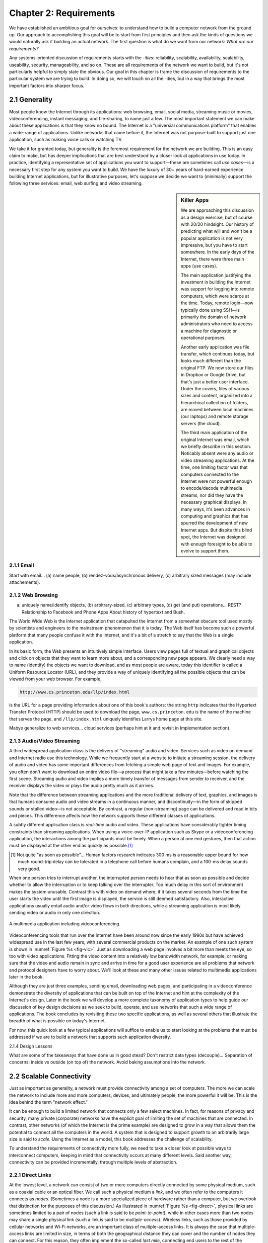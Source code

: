 Chapter 2:  Requirements
===============================

We have established an ambitious goal for ourselves: to understand how
to build a computer network from the ground up. Our approach to
accomplishing this goal will be to start from first principles and then
ask the kinds of questions we would naturally ask if building an actual
network. The first question is what do we want from our network: *What
are our requirements?*

Any systems-oriented discussion of requirements starts with the
*-ities:* reliability, scalability, availability, scalability,
useability, security, manageability, and so on. These are all
requirements of the network we want to build, but it's not
particularly helpful to simply state the obvious. Our goal in this
chapter is frame the discussion of requirements to the particular
system we are trying to build. In doing so, we will touch on all the
-ities, but in a way that brings the most important factors into
sharper focus.

2.1 Generality
-------------------

Most people know the Internet through its applications: web browsing,
email, social media, streaming music or movies, videoconferencing,
instant messaging, and file-sharing, to name just a few. The most
important statement we can make about these applications is that they
know no bound. The Internet is a "universial communications platform"
that enables a wide-range of applications. Unlike networks that came
before it, the Internet was not purpose-built to support just one
application, such as making voice calls or watching TV.

We take it for granted today, but generality is the foremost
requirement for the network we are building. This is an easy claim to
make, but has deeper implications that are best understood by a closer
look at applications in use today. In practice, identifying a
representative set of applications you want to support—these are
sometimes call *use cases*—is a necessary first step for any system
you want to build. We have the luxury of 30+ years of hard-earned
experience building Internet applications, but for illustrative
purposes, let's suppose we decide we want to (minimally) support the
following three services: email, web surfing and video streaming.

.. sidebar:: Killer Apps

	We are approaching this discussion as a design exercise, but
	of course with 20/20 hindsight. Our history of predicting what
	will and won't be a popular application is not very
	impressive, but you have to start somewhere. In the early days
	of the Internet, there were three main apps (use cases).

	The main application justifying the investment in building the
	Internet was support for logging into remote computers, which
	were scarce at the time. Today, remote login—now typically
	done using SSH—is primarily the domain of network
	administrators who need to access a machine for diagnostic or
	operational purposes.

	Another early application was file transfer, which continues
	today, but looks much different than the original FTP. We now
	store our files in Dropbox or Google Drive, but that's just a
	better user interface. Under the covers, files of various
	sizes and content, organized into a hierarchical collection of
	folders, are moved between local machines (our laptops) and
	remote storage servers (the cloud).

	The third main application of the original Internet was email,
	which we briefly describe in this section. Noticably absent
	were any audio or video streaming applications. At the time,
	one limiting factor was that computers connected to the
	Internet were not powerful enough to encode/decode multimedia
	streams, nor did they have the necessary graphical displays.
	In many ways, it's been advances in computing and graphics
	that has spurred the development of new Internet apps. But
	dispite this blind spot, the Internet was designed with enough
	foresight to be able to evolve to support them.
	     

2.1.1 Email
~~~~~~~~~~~

Start with email... (a) name people, (b) rendez-vous/asynchronous delivery, (c)
arbitrary sized messages (may include attachements).

2.1.2 Web Browsing
~~~~~~~~~~~~~~~~~~

(a) uniquely name/identify objects, (b) arbitrary-sized, (c) arbitrary
    types, (d) get (and put) operations... REST? Relationship to
    Facebook and Phone Apps About history of hypertext and Bush.

The World Wide Web is the Internet application that catapulted the
Internet from a somewhat obscure tool used mostly by scientists and
engineers to the mainstream phenomenon that it is today. The Web itself
has become such a powerful platform that many people confuse it with the
Internet, and it's a bit of a stretch to say that the Web is a single
application.

In its basic form, the Web presents an intuitively simple interface.
Users view pages full of textual and graphical objects and click on
objects that they want to learn more about, and a corresponding new
page appears. We clearly need a way to name (identify) the objects we
want to download, and as most people are aware, today this identifier
is called a Uniform Resource Locator (URL), and they provide a way of
uniquely identifying all the possible objects that can be viewed from
your web browser. For example,

.. code-block:: html

   http://www.cs.princeton.edu/llp/index.html

is the URL for a page providing information about one of this book's
authors: the string ``http`` indicates that the Hypertext Transfer
Protocol (HTTP) should be used to download the page,
``www.cs.princeton.edu`` is the name of the machine that serves the
page, and ``/llp/index.html`` uniquely identifies Larrys home page at
this site.

Mabye generalize to web services... cloud services (perhaps hint at it
and revisit in Implementation section).

2.1.3 Audio/Video Streaming
~~~~~~~~~~~~~~~~~~~~~~~~~~~

A third widespread application class is the delivery of "streaming"
audio and video. Services such as video on demand and Internet radio
use this technology. While we frequently start at a website to
initiate a streaming session, the delivery of audio and video has some
important differences from fetching a simple web page of text and
images. For example, you often don't want to download an entire video
file—a process that might take a few minutes—before watching the first
scene. Streaming audio and video implies a more timely transfer of
messages from sender to receiver, and the receiver displays the video
or plays the audio pretty much as it arrives.

Note that the difference between streaming applications and the more
traditional delivery of text, graphics, and images is that humans
consume audio and video streams in a continuous manner, and
discontinuity—in the form of skipped sounds or stalled video—is not
acceptable. By contrast, a regular (non-streaming) page can be
delivered and read in bits and pieces. This difference affects how the
network supports these different classes of applications.

A subtly different application class is *real-time* audio and video.
These applications have considerably tighter timing constraints than
streaming applications. When using a voice-over-IP application such as
Skype or a videoconferencing application, the interactions among the
participants must be timely. When a person at one end gestures, then
that action must be displayed at the other end as quickly as possible.\ [#]_

.. [#] Not quite "as soon as possible"... Human factors research
       indicates 300 ms is a reasonable upper bound for how much
       round-trip delay can be tolerated in a telephone call before
       humans complain, and a 100-ms delay sounds very good.

When one person tries to interrupt another, the interrupted person needs
to hear that as soon as possible and decide whether to allow the
interruption or to keep talking over the interrupter. Too much delay in
this sort of environment makes the system unusable. Contrast this with
video on demand where, if it takes several seconds from the time the
user starts the video until the first image is displayed, the service is
still deemed satisfactory. Also, interactive applications usually entail
audio and/or video flows in both directions, while a streaming
application is most likely sending video or audio in only one direction.

.. _fig-vic:
.. figure:: figures/f01-01-9780123850591.png
   :width: 600px
   :align: center

   A multimedia application including videoconferencing.

Videoconferencing tools that run over the Internet have been around now
since the early 1990s but have achieved widespread use in the last few
years, with several commercial products on the market. An example of one
such system is shown in :numref:`Figure %s <fig-vic>`.  Just as
downloading a web page involves a bit more than meets the eye, so too
with video applications. Fitting the video content into a relatively
low bandwidth network, for example, or making sure that the video and
audio remain in sync and arrive in time for a good user experience are
all problems that network and protocol designers have to worry
about. We'll look at these and many other issues related to multimedia
applications later in the book.

Although they are just three examples, sending email, downloading web
pages, and participating in a videoconference demonstrate the
diversity of applications that can be built on top of the Internet and
hint at the complexity of the Internet's design. Later in the book we
will develop a more complete taxonomy of application types to help
guide our discussion of key design decisions as we seek to build,
operate, and use networks that such a wide range of applications. The
book concludes by revisiting these two specific applications, as well
as several others that illustrate the breadth of what is possible on
today's Internet.

For now, this quick look at a few typical applications will suffice to
enable us to start looking at the problems that must be addressed if we
are to build a network that supports such application diversity.

2.1.4 Design Lessons

What are some of the takeaways that have done us in good stead? Don't
restrict data types (decouple)... Separation of concerns: inside vs
outside (on top of) the network. Avoid baking assumptions into the
network.

2.2 Scalable Connectivity 
----------------------------

Just as important as generality, a network must provide connectivity
among a set of computers. The more we can scale the network to include
more and more computers, devices, and ultimately people, the more
powerful it will be. This is the idea behind the term "network effect."

It can be enough to build a limited network that connects only a few
select machines. In fact, for reasons of privacy and security, many
private (corporate) networks have the explicit goal of limiting the
set of machines that are connected. In contrast, other networks (of
which the Internet is the prime example) are designed to grow in a way
that allows them the potential to connect all the computers in the
world. A system that is designed to support growth to an arbitrarily
large size is said to *scale*. Using the Internet as a model, this
book addresses the challenge of scalability.

To understand the requirements of connectivity more fully, we need to
take a closer look at possible ways to interconnect computers, keeping
in mind that connectivity occurs at many different levels. Said
another way, connectivity can be provided incrementally, through
multiple levels of abstraction.

2.2.1 Direct Links
~~~~~~~~~~~~~~~~~~

At the lowest level, a network can consist of two or more computers
directly connected by some physical medium, such as a coaxial cable or
an optical fiber. We call such a physical medium a *link*, and we
often refer to the computers it connects as *nodes*. (Sometimes a node
is a more specialized piece of hardware rather than a computer, but we
overlook that distinction for the purposes of this discussion.) As
illustrated in :numref:`Figure %s <fig-direct>`, physical links are
sometimes limited to a pair of nodes (such a link is said to be
*point-to-point*), while in other cases more than two nodes may share
a single physical link (such a link is said to be
*multiple-access*). Wireless links, such as those provided by cellular
networks and Wi-Fi networks, are an important class of multiple-access
links. It is always the case that multiple-access links are limited in
size, in terms of both the geographical distance they can cover and
the number of nodes they can connect. For this reason, they often
implement the so-called *last mile*, connecting end users to the rest
of the network.

.. _fig-direct:
.. figure:: figures/f01-02-9780123850591.png
   :width: 500px
   :align: center
   
   Direct links: (a) point-to-point; (b) multiple-access.

2.2.2 Packet Switch Networks
~~~~~~~~~~~~~~~~~~~~~~~~~~~~

If computer networks were limited to situations in which all nodes are
directly connected to each other over a common physical medium, then
either networks would be very limited in the number of computers they
could connect, or the number of wires coming out of the back of each
node would quickly become both unmanageable and very expensive.
Fortunately, connectivity between two nodes does not necessarily imply a
direct physical connection between them—indirect connectivity may be
achieved among a set of cooperating nodes. Consider the following
example of how a collection of computers can be indirectly connected.

:numref:`Figure %s <fig-psn>` shows a pair of shows a set of nodes,
each of which is attached to one or more point-to-point links. Those
nodes that are attached to at least two links run software that
forwards data received on one link out on another. If organized in a
systematic way, these forwarding nodes form a *switched
network*. There are numerous types of switched networks, of which the
two most common are *circuit switched* and *packet switched*. The
former is most notably employed by the telephone system, while the
latter is used for the overwhelming majority of computer networks and
will be the focus of this book. (Circuit switching is, however, making
a bit of a comeback in the optical networking realm, which turns out
to be important as demand for network capacity constantly grows.) The
important feature of packet-switched networks is that the nodes in
such a network send discrete blocks of data to each other. Think of
these blocks of data as corresponding to some piece of application
data such as a file, a piece of email, or an image. We call each block
of data either a *packet* or a *message*, and for now we use these
terms interchangeably.

.. _fig-psn:
.. figure:: figures/f01-03-9780123850591.png
   :width: 500px
   :align: center
   
   Switched network.

Packet-switched networks typically use a strategy called
*store-and-forward*. As the name suggests, each node in a
store-and-forward network first receives a complete packet over some
link, stores the packet in its internal memory, and then forwards the
complete packet to the next node. In contrast, a circuit-switched
network first establishes a dedicated circuit across a sequence of links
and then allows the source node to send a stream of bits across this
circuit to a destination node. The major reason for using packet
switching rather than circuit switching in a computer network is
efficiency, discussed in the next subsection.

The cloud in :numref:`Figure %s <fig-psn>` distinguishes between the
nodes on the inside that *implement* the network (they are commonly
called *switches*, and their primary function is to store and forward
packets) and the nodes on the outside of the cloud that *use* the
network (they are traditionally called *hosts*, and they support users
and run application programs). Also note that the cloud is one of the
most important icons of computer networking. In general, we use a
cloud to denote any type of network, whether it is a single
point-to-point link, a multiple-access link, or a switched
network. Thus, whenever you see a cloud used in a figure, you can
think of it as a placeholder for any of the networking technologies
covered in this book.\ [#]_

.. [#] The use of clouds to represent networks predates the term
       *cloud computing* by at least a couple of decades, but there an
       increasingly rich connection between these two usages, which
       we explore in the next section.

2.2.3 Federated Internet
~~~~~~~~~~~~~~~~~~~~~~~~

Thousands of networks, of dozens of different types and designs, have
been built over the years, each owned and operated by a different
organization. But to build a truely global networks, we need to find a
way for all of those networks to federate with each other. This
naturally leads to a a second way in which a set of computers can be
indirectly connected is shown in :numref:`Figure %s
<fig-internet-cloud>`. In this situation, a set of independent
networks (clouds) are interconnected to form an *internetwork*, or
internet for short. We adopt the Internet’s convention of referring to
a generic internetwork of networks as a lowercase *i* internet, and
the TCP/IP Internet we all use every day as the capital *I*
Internet. A node that is connected to two or more networks is commonly
called a *router* or *gateway*, and it plays much the same role as a
switch—it forwards messages from one network to another.

.. _fig-internet-cloud:
.. figure:: figures/f01-04-9780123850591.png
   :width: 500px
   :align: center
   
   Interconnection of networks.

Note that an internet can itself be viewed as another kind of network,
which means that an internet can be built from a set of internets.
Thus, we can recursively build arbitrarily large networks by
interconnecting clouds to form larger clouds. It can reasonably be
argued that this idea of interconnecting widely differing networks was
the fundamental innovation of the Internet and that the successful
growth of the Internet to global size and billions of nodes was the
result of some very good design decisions by the early Internet
architects, which we will discuss later.

Just because a set of hosts are directly or indirectly connected to
each other does not mean that we have succeeded in providing
host-to-host connectivity. The related requirement is that each node
must be able to say which of the other nodes on the network it wants
to communicate with. This is done by assigning an *address* to each
node. An address is a byte string that identifies a node; that is, the
network can use a node’s address to distinguish it from the other
nodes connected to the network. When a source node wants the network
to deliver a message to a certain destination node, it specifies the
address of the destination node. If the sending and receiving nodes
are not directly connected, then the switches and routers of the
network use this address to decide how to forward the message toward
the destination. The process of determining systematically how to
forward messages toward the destination node based on its address is
called *routing*.

This brief introduction to addressing and routing has presumed that the
source node wants to send a message to a single destination node
(*unicast*). While this is the most common scenario, it is also possible
that the source node might want to *broadcast* a message to all the
nodes on the network. Or, a source node might want to send a message to
some subset of the other nodes but not all of them, a situation called
*multicast*. Thus, in addition to node-specific addresses, another
requirement of a network is that it supports multicast and broadcast
addresses.

.. _key-nested:
.. admonition:: Key Takeaway

  The main idea to take away from this discussion is that we can
  define a *network* recursively as consisting of two or more nodes
  connected by a physical link, or as two or more networks connected
  by a node. In other words, a network can be constructed from a
  nesting of networks, where at the bottom level, the network is
  implemented by some physical medium. Among the key challenges in
  providing network connectivity are the definition of an address for
  each node that is reachable on the network (be it logical or
  physical), and the use of such addresses to forward messages toward
  the appropriate destination node(s). :ref:`[Next] <key-stat-mux>`

2.2.4 Example Network Technologies
~~~~~~~~~~~~~~~~~~~~~~~~~~~~~~~~~~

2.3 Cost-Effective Resource Sharing
----------------------------------------

As stated above, we focus on packet-switched networks. This section
explains the key requirement of computer networks—efficiency—that
leads us to packet switching as the strategy of choice.

Given a collection of nodes indirectly connected by a nesting of
networks, it is possible for any pair of hosts to send messages to each
other across a sequence of links and nodes. Of course, we want to do
more than support just one pair of communicating hosts—we want to
provide all pairs of hosts with the ability to exchange messages. The
question, then, is how do all the hosts that want to communicate share
the network, especially if they want to use it at the same time? And, as
if that problem isn’t hard enough, how do several hosts share the same
*link* when they all want to use it at the same time?

To understand how hosts share a network, we need to introduce a
fundamental concept, *multiplexing*, which means that a system resource
is shared among multiple users. At an intuitive level, multiplexing can
be explained by analogy to a timesharing computer system, where a single
physical processor is shared (multiplexed) among multiple jobs, each of
which believes it has its own private processor. Similarly, data being
sent by multiple users can be multiplexed over the physical links that
make up a network.

To see how this might work, consider the simple network illustrated in
:numref:`Figure %s <fig-mux>`, where the three hosts on the left side
of the network (senders S1-S3) are sending data to the three hosts on
the right (receivers R1-R3) by sharing a switched network that
contains only one physical link. (For simplicity, assume that host S1
is sending data to host R1, and so on.) In this situation, three flows
of data—corresponding to the three pairs of hosts—are multiplexed onto
a single physical link by switch 1 and then *demultiplexed* back into
separate flows by switch 2. Note that we are being intentionally vague
about exactly what a “flow of data” corresponds to. For the purposes
of this discussion, assume that each host on the left has a large
supply of data that it wants to send to its counterpart on the right.

.. _fig-mux:
.. figure:: figures/f01-05-9780123850591.png
   :width: 500px
   :align: center
   
   Multiplexing multiple logical flows over a single
   physical link.

There are several different methods for multiplexing multiple flows
onto one physical link. One common method is *time-division
multiplexing* (TDM). The idea of TDM is to divide time into
equal-sized quanta and, in a round-robin fashion, give each flow a
chance to send its data over the physical link. In other words, during
time quantum 1, data from S1 to R1 is transmitted; during time quantum
2, data from S2 to R2 is transmitted; in quantum 3, S3 sends data to
R3.  At this point, the first flow (S1 to R1) gets to go again, and
the process repeats. Another method is *frequency-division
multiplexing* (FDM). The idea of FDM is to transmit each flow over the
physical link at a different frequency, much the same way that the
signals for different TV stations are transmitted at a different
frequency over the airwaves or on a coaxial cable TV link.

Although simple to understand, both TDM and FDM are limited in two
ways. First, if one of the flows (host pairs) does not have any data
to send, its share of the physical link—that is, its time quantum or
its frequency—remains idle, even if one of the other flows has data to
transmit. For example, S3 had to wait its turn behind S1 and S2 in the
previous paragraph, even if S1 and S2 had nothing to send. For
computer communication, the amount of time that a link is idle can be
very large—for example, consider the amount of time you spend reading
a web page (leaving the link idle) compared to the time you spend
fetching the page. Second, both TDM and FDM are limited to situations
in which the maximum number of flows is fixed and known ahead of
time. It is not practical to resize the quantum or to add additional
quanta in the case of TDM or to add new frequencies in the case of
FDM.

The form of multiplexing that addresses these shortcomings, and of which
we make most use in this book, is called *statistical multiplexing*.
Although the name is not all that helpful for understanding the concept,
statistical multiplexing is really quite simple, with two key ideas.
First, it is like TDM in that the physical link is shared over
time—first data from one flow is transmitted over the physical link,
then data from another flow is transmitted, and so on. Unlike TDM,
however, data is transmitted from each flow on demand rather than during
a predetermined time slot. Thus, if only one flow has data to send, it
gets to transmit that data without waiting for its quantum to come
around and thus without having to watch the quanta assigned to the other
flows go by unused. It is this avoidance of idle time that gives packet
switching its efficiency.

As defined so far, however, statistical multiplexing has no mechanism to
ensure that all the flows eventually get their turn to transmit over the
physical link. That is, once a flow begins sending data, we need some
way to limit the transmission, so that the other flows can have a turn.
To account for this need, statistical multiplexing defines an upper
bound on the size of the block of data that each flow is permitted to
transmit at a given time. This limited-size block of data is typically
referred to as a *packet*, to distinguish it from the arbitrarily large
*message* that an application program might want to transmit. Because a
packet-switched network limits the maximum size of packets, a host may
not be able to send a complete message in one packet. The source may
need to fragment the message into several packets, with the receiver
reassembling the packets back into the original message.

.. _fig-statmux:
.. figure:: figures/f01-06-9780123850591.png
   :width: 500px
   :align: center
   
   A switch multiplexing packets from multiple sources
   onto one shared link.

In other words, each flow sends a sequence of packets over the
physical link, with a decision made on a packet-by-packet basis as to
which flow’s packet to send next. Notice that, if only one flow has
data to send, then it can send a sequence of packets back-to-back;
however, should more than one of the flows have data to send, then
their packets are interleaved on the link. :numref:`Figure %s
<fig-statmux>` depicts a switch multiplexing packets from multiple
sources onto a single shared link.

The decision as to which packet to send next on a shared link can be
made in a number of different ways. For example, in a network consisting
of switches interconnected by links such as the one in :numref:`Figure
%s <fig-mux>`, the decision would be made by the switch that transmits
packets onto the shared link. (As we will see later, not all
packet-switched networks actually involve switches, and they may use
other mechanisms to determine whose packet goes onto the link next.)
Each switch in a packet-switched network makes this decision
independently, on a packet-by-packet basis. One of the issues that faces
a network designer is how to make this decision in a fair manner. For
example, a switch could be designed to service packets on a first-in,
first-out (FIFO) basis. Another approach would be to transmit the
packets from each of the different flows that are currently sending data
through the switch in a round-robin manner. This might be done to ensure
that certain flows receive a particular share of the link’s bandwidth or
that they never have their packets delayed in the switch for more than a
certain length of time. A network that attempts to allocate bandwidth to
particular flows is sometimes said to support *quality of service*
(QoS).

Also, notice in :numref:`Figure %s <fig-statmux>` that since the
switch has to multiplex three incoming packet streams onto one
outgoing link, it is possible that the switch will receive packets
faster than the shared link can accommodate. In this case, the switch
is forced to buffer these packets in its memory. Should a switch
receive packets faster than it can send them for an extended period of
time, then the switch will eventually run out of buffer space, and
some packets will have to be dropped. When a switch is operating in
this state, it is said to be *congested*.

.. _key-stat-mux:
.. admonition:: Key Takeaway

  The bottom line is that statistical multiplexing defines a
  cost-effective way for multiple users (e.g., host-to-host flows of
  data) to share network resources (links and nodes) in a fine-grained
  manner. It defines the packet as the granularity with which the
  links of the network are allocated to different flows, with each
  switch able to schedule the use of the physical links it is
  connected to on a per-packet basis. Fairly allocating link capacity
  to different flows and dealing with congestion when it occurs are
  the key challenges of statistical multiplexing. :ref:`[Next]
  <key-semantic-gap>`

Need to mention *best-effort* in here some place...

Is there anything in Ch6 to include here?

2.4 Support for Application Developers
--------------------------------------

The discussion up this this point focuses on the challenges providing
cost-effective connectivity among a group of hosts, but it is overly
simplistic to view a computer network as simply delivering packets
among a collection of computers. It is more accurate to think of a
network as providing the means for a set of application processes that
are distributed over those computers to communicate with each other to
implement some application (with email, web surfing, and video being
examples we know we want to support).

The requirement is that the network provide application developers
with powerful, easy-to-use communication abstractions, shielding them
from the low-level details, limitations, and failures of host-to-host
packet delivery. The alternative would be for every application
developer to build all the necessary functionality for themselves,
effectively reinventing the wheel over and over again.

Fortunately, because many applications have similar needs, it is much
more logical to implement those common services once, and then to let
the application designer build the application using them. The
challenge for a network designer is to identify the right set of
common services.  The goal is to hide the complexity of the network
from the application without overly constraining the application
designer.

.. _fig-channel:
.. figure:: figures/f01-07-9780123850591.png
   :width: 500px
   :align: center
   
   Processes communicating over an abstract channel.

Intuitively, we view the network as providing logical *channels* over
which application-level processes can communicate with each other; each
channel provides the set of services required by that application. In
other words, just as we use a cloud to abstractly represent connectivity
among a set of computers, we now think of a channel as connecting one
process to another. :numref:`Figure %s <fig-channel>` shows a pair of
application-level processes communicating over a logical channel that
is, in turn, implemented on top of a cloud that connects a set of hosts.
We can think of the channel as being like a pipe connecting two
applications, so that a sending application can put data in one end and
expect that data to be delivered by the network to the application at
the other end of the pipe.

Multi-dimensional: how name, how secure, how format, how make reliable...

2.4.1 Semantic Gap
~~~~~~~~~~~~~~~~~~

The challenge is to develop algorithms that turn the less-than-perfect
properties of the underlying network into the high level of service
required by application programs. Two forces shape the design of these
so called *end-to-end* communication servcies (abstractions). From
above, the application-level processes that use its services have
certain requirements. The following list itemizes some of the common
properties that a transport protocol can be expected to provide:

-  Guarantees message delivery

-  Delivers messages in the same order they are sent

-  Delivers at most one copy of each message

-  Supports arbitrarily large messages

-  Supports synchronization between the sender and the receiver

-  Allows the receiver to apply flow control to the sender

-  Supports multiple application processes on each host

-  Identify end-points with human readable names   

Note that this list does not include all the functionality that
application processes might want from the network. For example, it
does not include security features like authentication or encryption,
so in reality the network provides a collection of abstract
end-to-end communication services, but for now let's focus on
issues apart from secrity (which we deal with separately in a later
section). It also doesn't address how processes identify each other
and name the resources they want to access...

From below, the underlying network upon which the end-to-end
communication service operates has certain limitations in the level of
service it can provide.  Some of the more typical limitations of the
network are that it may

-  Drop messages

-  Reorder messages

-  Deliver duplicate copies of a given message

-  Limit messages to some finite size

-  Deliver messages after an arbitrarily long delay

-  Identify end-points with machine-optimized addresses 

Such a network is said to provide a *best-effort* level of service, as
exemplified by the Internet.

The challenge, therefore, is to develop algorithms that turn the
less-than-perfect properties of the underlying network into the high
level of service required by application programs.

.. _key-semantic-gap:
.. admonition:: Key Takeaway

   The key idea to take away from this discussion is that defining
   useful channels involves both understanding the applications’
   requirements and recognizing the limitations of the underlying
   technology. The challenge is to fill in the gap between what the
   application expects and what the underlying technology can provide.
   This is sometimes called the *semantic gap.*


2.4.2 Common Communication Patterns
~~~~~~~~~~~~~~~~~~~~~~~~~~~~~~~~~~~

Unfortunately, this is not a one-size-fits-all situation. Some
applications need a guarantee that all data is delivered, even if it
means waiting to retransmit a packet that the network dropped, while
others prefer missing an occasional message over the delay incurred by
a retransmission. This leads to a suite of end-to-end communication
abstractions, each tailored for a particular class of applications.

The challenge is to recognize what functionality the channels should
provide to application programs. For example, does the application
require a guarantee that messages sent over the channel are delivered,
or is it acceptable if some messages fail to arrive? Is it necessary
that messages arrive at the recipient process in the same order in which
they are sent, or does the recipient not care about the order in which
messages arrive? Does the network need to ensure that no third parties
are able to eavesdrop on the channel, or is privacy not a concern? In
general, a network provides a variety of different types of channels,
with each application selecting the type that best meets its needs. The
rest of this section illustrates the thinking involved in defining
useful channels.

Designing abstract channels involves first understanding the
communication needs of a representative collection of applications, then
extracting their common communication requirements, and finally
incorporating the functionality that meets these requirements in the
network.

One of the earliest applications supported on any network is a file
access program like the File Transfer Protocol (FTP) or Network File
System (NFS). Although many details vary—for example, whether whole
files are transferred across the network or only single blocks of the
file are read/written at a given time—the communication component of
remote file access is characterized by a pair of processes, one that
requests that a file be read or written and a second process that honors
this request. The process that requests access to the file is called the
*client*, and the process that supports access to the file is called the
*server*.

Reading a file involves the client sending a small request message to a
server and the server responding with a large message that contains the
data in the file. Writing works in the opposite way—the client sends a
large message containing the data to be written to the server, and the
server responds with a small message confirming that the write to disk
has taken place.

A digital library is a more sophisticated application than file
transfer, but it requires similar communication services. For example,
the *Association for Computing Machinery* (ACM) operates a large digital
library of computer science literature at

.. code-block:: html

   http://portal.acm.org/dl.cfm

This library has a wide range of searching and browsing features to help
users find the articles they want, but ultimately much of what it does
is respond to user requests for files, such as electronic copies of
journal articles.

Using file access, a digital library, and the two video applications
described in the introduction (videoconferencing and video on demand) as
a representative sample, we might decide to provide the following two
types of channels: *request/reply* channels and *message stream*
channels. The request/reply channel would be used by the file transfer
and digital library applications. It would guarantee that every message
sent by one side is received by the other side and that only one copy of
each message is delivered. The request/reply channel might also protect
the privacy and integrity of the data that flows over it, so that
unauthorized parties cannot read or modify the data being exchanged
between the client and server processes.

The message stream channel could be used by both the video on demand and
videoconferencing applications, provided it is parameterized to support
both one-way and two-way traffic and to support different delay
properties. The message stream channel might not need to guarantee that
all messages are delivered, since a video application can operate
adequately even if some video frames are not received. It would,
however, need to ensure that those messages that are delivered arrive in
the same order in which they were sent, to avoid displaying frames out
of sequence. Like the request/reply channel, the message stream channel
might want to ensure the privacy and integrity of the video data.
Finally, the message stream channel might need to support multicast, so
that multiple parties can participate in the teleconference or view the
video.

While it is common for a network designer to strive for the smallest
number of abstract channel types that can serve the largest number of
applications, there is a danger in trying to get away with too few
channel abstractions. Simply stated, if you have a hammer, then
everything looks like a nail. For example, if all you have are message
stream and request/reply channels, then it is tempting to use them for
the next application that comes along, even if neither type provides
exactly the semantics needed by the application. Thus, network designers
will probably be inventing new types of channels—and adding options to
existing channels—for as long as application programmers are inventing
new applications.

Also note that independent of exactly *what* functionality a given
channel provides, there is the question of *where* that functionality is
implemented. In many cases, it is easiest to view the host-to-host
connectivity of the underlying network as simply providing a *bit pipe*,
with any high-level communication semantics provided at the end hosts.
The advantage of this approach is that it keeps the switches in the
middle of the network as simple as possible—they simply forward
packets—but it requires the end hosts to take on much of the burden of
supporting semantically rich process-to-process channels. The
alternative is to push additional functionality onto the switches,
thereby allowing the end hosts to be “dumb” devices (e.g., telephone
handsets). We will see this question of how various network services are
partitioned between the packet switches and the end hosts (devices) as a
recurring issue in network design.

2.4.3 Reliable Message Delivery
~~~~~~~~~~~~~~~~~~~~~~~~~~~~~~~

As suggested by the examples just considered, reliable message delivery
is one of the most important functions that a network can provide. It is
difficult to determine how to provide this reliability, however, without
first understanding how networks can fail. The first thing to recognize
is that computer networks do not exist in a perfect world. Machines
crash and later are rebooted, fibers are cut, electrical interference
corrupts bits in the data being transmitted, switches run out of buffer
space, and, as if these sorts of physical problems aren’t enough to
worry about, the software that manages the hardware may contain bugs and
sometimes forwards packets into oblivion. Thus, a major requirement of a
network is to recover from certain kinds of failures, so that
application programs don’t have to deal with them or even be aware of
them.

There are three general classes of failure that network designers have
to worry about. First, as a packet is transmitted over a physical link,
*bit errors* may be introduced into the data; that is, a 1 is turned
into a 0 or *vice versa*. Sometimes single bits are corrupted, but more
often than not a *burst error* occurs—several consecutive bits are
corrupted. Bit errors typically occur because outside forces, such as 
lightning strikes, power surges, and microwave ovens, interfere with the
transmission of data. The good news is that such bit errors are fairly 
rare, affecting on average only one out of every 10\ :sup:`6` to 
10\ :sup:`7` bits on a typical copper-based cable and one out of every 
10\ :sup:`12` to 10\ :sup:`14` bits on a typical optical fiber. 
As we will see, there are techniques that detect these bit errors with 
high probability. Once detected, it is sometimes possible to correct for 
such errors—if we know which bit or bits are corrupted, we can simply 
flip them—while in other cases the damage is so bad that it is necessary
to discard the entire packet. In such a case, the sender may be expected 
to retransmit the packet.

The second class of failure is at the packet, rather than the bit,
level; that is, a complete packet is lost by the network. One reason
this can happen is that the packet contains an uncorrectable bit error
and therefore has to be discarded. A more likely reason, however, is
that one of the nodes that has to handle the packet—for example, a
switch that is forwarding it from one link to another—is so overloaded
that it has no place to store the packet and therefore is forced to drop
it. This is the problem of congestion just discussed. Less commonly, the
software running on one of the nodes that handles the packet makes a
mistake. For example, it might incorrectly forward a packet out on the
wrong link, so that the packet never finds its way to the ultimate
destination. As we will see, one of the main difficulties in dealing
with lost packets is distinguishing between a packet that is indeed lost
and one that is merely late in arriving at the destination.

The third class of failure is at the node and link level; that is, a
physical link is cut, or the computer it is connected to crashes. This
can be caused by software that crashes, a power failure, or a reckless
backhoe operator. Failures due to misconfiguration of a network device
are also common. While any of these failures can eventually be
corrected, they can have a dramatic effect on the network for an
extended period of time. However, they need not totally disable the
network. In a packet-switched network, for example, it is sometimes
possible to route around a failed node or link. One of the difficulties
in dealing with this third class of failure is distinguishing between a
failed computer and one that is merely slow or, in the case of a link,
between one that has been cut and one that is very flaky and therefore
introducing a high number of bit errors.

2.4.4 Example End-to-End Abstractions
~~~~~~~~~~~~~~~~~~~~~~~~~~~~~~~~~~~~~

2.5 Security
--------------

Computer networks are typically a shared resource used by many
applications representing different interests. The Internet is
particularly widely shared, being used by competing businesses, mutually
antagonistic governments, and opportunistic criminals. Unless security
measures are taken, a network conversation or a distributed application
may be compromised by an adversary.

Consider, for example, some threats to secure use of the web. Suppose
you are a customer using a credit card to order an item from a website.
An obvious threat is that an adversary would eavesdrop on your network
communication, reading your messages to obtain your credit card
information. How might that eavesdropping be accomplished? It is trivial
on a broadcast network such as an Ethernet or Wi-Fi, where any node can
be configured to receive all the message traffic on that network. More
elaborate approaches include wiretapping and planting spy software on
any of the chain of nodes involved. Only in the most extreme cases
(e.g.,national security) are serious measures taken to prevent such
monitoring, and the Internet is not one of those cases. It is possible
and practical, however, to encrypt messages so as to prevent an
adversary from understanding the message contents. A protocol that does
so is said to provide *confidentiality*. Taking the concept a step
farther, concealing the quantity or destination of communication is
called *traffic confidentiality*—because merely knowing how much
communication is going where can be useful to an adversary in some
situations.

Even with confidentiality there still remains threats for the website
customer. An adversary who can’t read the contents of your encrypted
message might still be able to change a few bits in it, resulting in a
valid order for, say, a completely different item or perhaps 1000 units
of the item. There are techniques to detect, if not prevent, such
tampering. A protocol that detects such message tampering is said to
provide *integrity*.

Another threat to the customer is unknowingly being directed to a false
website. This can result from a Domain Name System (DNS) attack, in
which false information is entered in a DNS server or the name service
cache of the customer’s computer. This leads to translating a correct
URL into an incorrect IP address—the address of a false website. A
protocol that ensures that you really are talking to whom you think
you’re talking is said to provide *authentication*. Authentication
entails integrity, since it is meaningless to say that a message came
from a certain participant if it is no longer the same message.

The owner of the website can be attacked as well. Some websites have
been defaced; the files that make up the website content have been
remotely accessed and modified without authorization. That is an issue
of *access control*: enforcing the rules regarding who is allowed to do
what. Websites have also been subject to denial of service (DoS)
attacks, during which would-be customers are unable to access the
website because it is being overwhelmed by bogus requests. Ensuring a
degree of access is called *availability*.

In addition to these issues, the Internet has notably been used as a
means for deploying malicious code, generally called *malware*, that
exploits vulnerabilities in end systems. *Worms*, pieces of
self-replicating code that spread over networks, have been known for
several decades and continue to cause problems, as do their relatives,
*viruses*, which are spread by the transmission of infected files.
Infected machines can then be arranged into *botnets*, which can be used
to inflict further harm, such as launching DoS attacks.

2.6 Manageability
-------------------

A final requirement, which seems to be neglected or left till last all
too often (as we do here), is that networks need to be managed. Managing
a network includes upgrading equipment as the network grows to carry
more traffic or reach more users, troubleshooting the network when
things go wrong or performance isn’t as desired, and adding new features
in support of new applications. Network management has historically
been a human-intensive aspect of networking, and while it is ulikely
we'll get people entirely out of the loop, it is increasingly being
addressed by automation and self-healing designs.

This requirement is partly related to the issue of scalability discussed
above—as the Internet has scaled up to support billions of users and at
least hundreds of millions of hosts, the challenges of keeping the whole
thing running correctly and correctly configuring new devices as they
are added have become increasingly problematic. Configuring a single
router in a network is often a task for a trained expert; configuring
thousands of routers and figuring out why a network of such a size is
not behaving as expected can become a task beyond any single human.
This is why automation is becoming so important.

One way to make a network easier to manage is to avoid change. Once the
network is working, simply *do not touch it!* This mindset exposes the
fundamental tension between *stability* and *feature velocity*: the rate
at which new capabilities are introduced into the network. Favoring
stability is the approach the telecommunications industry (not to
mention University system administrators and corporate IT departments)
adopted for many years, making it one of the most slow moving and risk
averse industries you will find anywhere. But the recent explosion of
the cloud has changed that dynamic, making it necessary to bring
stability and feature velocity more into balance. The impact of the
cloud on the network is a topic that comes up over and over throughout
the book, and one we pay particular attention to in the *Perspectives*
section at the end of each chapter. For now, suffice it to say that
managing a rapidly evolving network is arguably *the* central challenge
in networking today.


